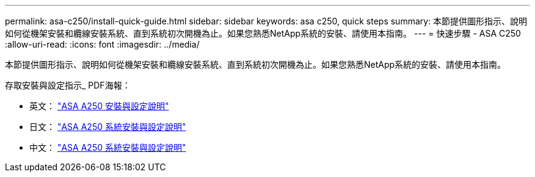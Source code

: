 ---
permalink: asa-c250/install-quick-guide.html 
sidebar: sidebar 
keywords: asa c250,  quick steps 
summary: 本節提供圖形指示、說明如何從機架安裝和纜線安裝系統、直到系統初次開機為止。如果您熟悉NetApp系統的安裝、請使用本指南。 
---
= 快速步驟 - ASA C250
:allow-uri-read: 
:icons: font
:imagesdir: ../media/


[role="lead"]
本節提供圖形指示、說明如何從機架安裝和纜線安裝系統、直到系統初次開機為止。如果您熟悉NetApp系統的安裝、請使用本指南。

存取安裝與設定指示_ PDF海報：

* 英文： link:../media/PDF/215-14949_2020_11_en-us_AFFA250_ISI.pdf["ASA A250 安裝與設定說明"^]
* 日文： https://library.netapp.com/ecm/ecm_download_file/ECMLP2874690["ASA A250 系統安裝與設定說明"^]
* 中文： https://library.netapp.com/ecm/ecm_download_file/ECMLP2874693["ASA A250 系統安裝與設定說明"^]

